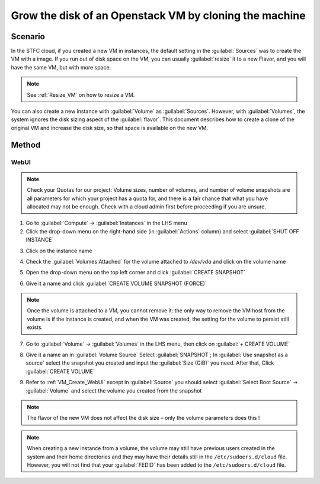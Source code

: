 ======================================================================================================
Grow the disk of an Openstack VM by cloning the machine
======================================================================================================

##########
Scenario
##########
In the STFC cloud, if you created a new VM in instances, the default setting in the :guilabel:`Sources` was to create the VM with a image. If you run out of disk space on the VM, you can usually :guilabel:`resize` it to a new Flavor, and you will have the same VM, but with more space.

.. note::

    See :ref:`Resize_VM` on how to resize a VM.

You can also create a new instance with :guilabel:`Volume` as :guilabel:`Sources`. However, with :guilabel:`Volumes`, the system ignores the disk sizing aspect of the :guilabel:`flavor`. This document describes how to create a clone of the original VM and increase the disk size, so that space is available on the new VM.

###########
Method
###########

WebUI
********************
.. note::

    Check your Quotas for our project: Volume sizes, number of volumes, and number of volume snapshots are all parameters for which your project has a quota for, and there is a fair chance that what you have allocated may not be enough. Check with a cloud admin first before proceeding if you are unsure.

1. Go to :guilabel:`Compute` → :guilabel:`Instances` in the LHS menu
2. Click the drop-down menu on the right-hand side (in :guilabel:`Actions` column) and select :guilabel:`SHUT OFF INSTANCE`

.. image:: /assets/howtos/GrowDisk/GrowDisk-1.png
    :align: center
    :alt:

3. Click on the instance name

.. image:: /assets/howtos/GrowDisk/GrowDisk-2.png
    :align: center
    :alt:

4. Check the :guilabel:`Volumes Attached` for the volume attached to `/dev/vda` and click on the volume name

.. image:: /assets/howtos/GrowDisk/GrowDisk-3.png
    :align: center
    :alt:

5. Open the drop-down menu on the top left corner and click :guilabel:`CREATE SNAPSHOT`

.. image:: /assets/howtos/GrowDisk/GrowDisk-4.png
    :align: center
    :alt:

6. Give it a name and click :guilabel:`CREATE VOLUME SNAPSHOT (FORCE)`

.. image:: /assets/howtos/GrowDisk/GrowDisk-5.png
    :align: center
    :alt:

.. note::

    Once the volume is attached to a VM, you cannot remove it: the only way to remove the VM host from the volume is if the instance is created, and when the VM was created, the setting for the volume to persist still exists.

7. Go to :guilabel:`Volume` → :guilabel:`Volumes` in the LHS menu, then click on :guilabel:`+ CREATE VOLUME`

.. image:: /assets/howtos/GrowDisk/GrowDisk-6.png
    :align: center
    :alt:

8. Give it a name an in :guilabel:`Volume Source` Select :guilabel:`SNAPSHOT`; In :guilabel:`Use snapshot as a source` select the snapshot you created and input the :guilabel:`Size (GiB)` you need. After that, Click :guilabel:`CREATE VOLUME`

.. image:: /assets/howtos/GrowDisk/GrowDisk-7.png
    :align: center
    :alt:

9. Refer to :ref:`VM_Create_WebUI` except in :guilabel:`Source` you should select :guilabel:`Select Boot Source` → :guilabel:`Volume` and select the volume you created from the snapshot

.. note::

    The flavor of the new VM does not affect the disk size – only the volume parameters does this !

.. image:: /assets/howtos/GrowDisk/GrowDisk-8.png
    :align: center
    :alt:

.. note::

    When creating a new instance from a volume, the volume may still have previous users created in the system and their home directories and they may have their details still in the ``/etc/sudoers.d/cloud`` file. However, you will not find that your :guilabel:`FEDID` has been added to the ``/etc/sudoers.d/cloud`` file.
